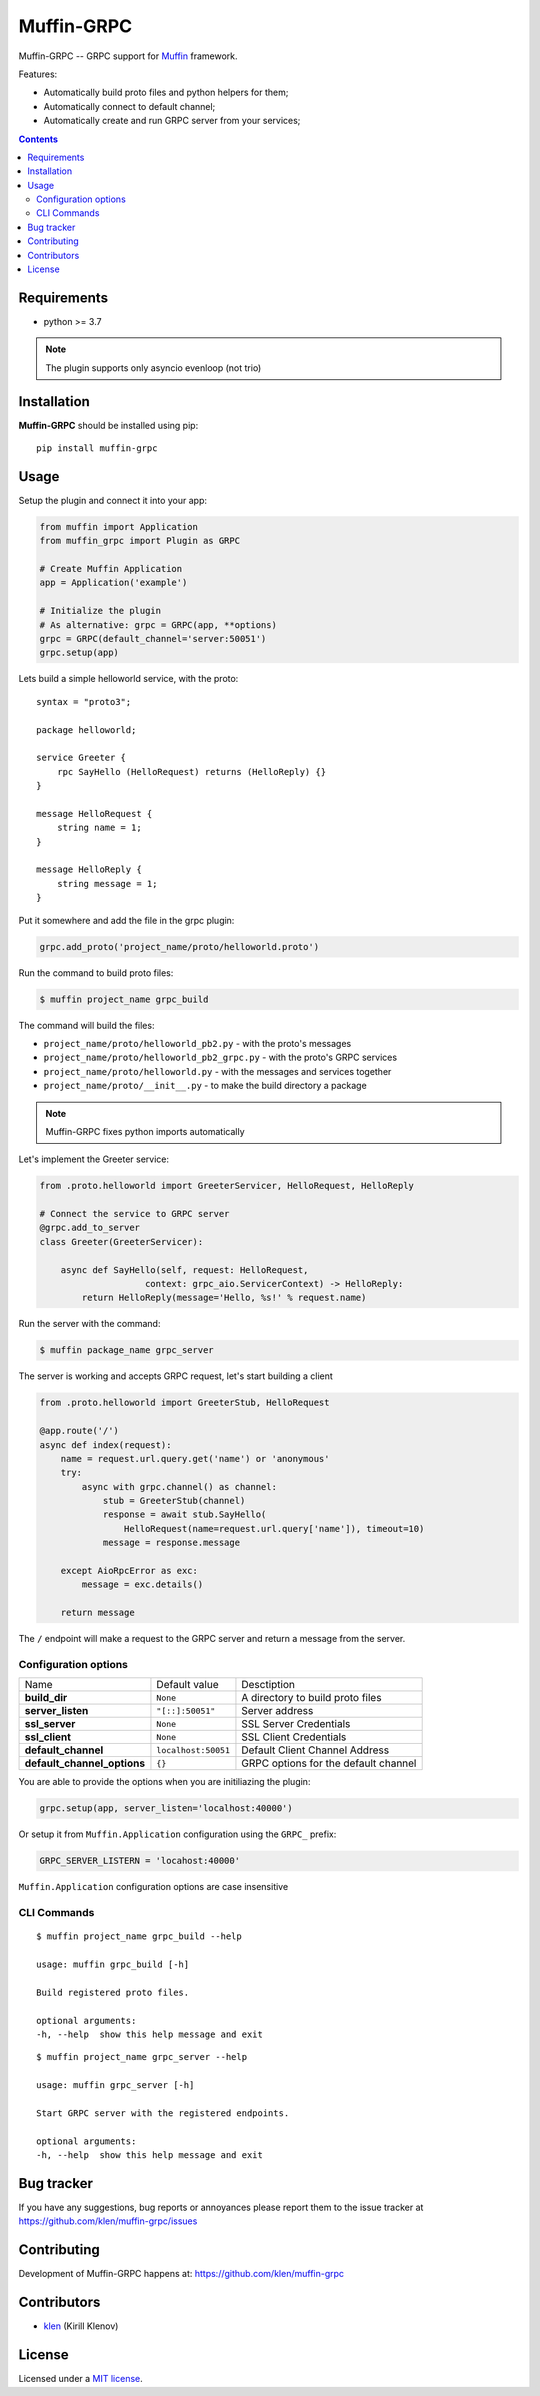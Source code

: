 Muffin-GRPC
############

.. _description:

Muffin-GRPC -- GRPC support for Muffin_ framework.

Features:

- Automatically build proto files and python helpers for them;
- Automatically connect to default channel;
- Automatically create and run GRPC server from your services;

.. _badges:

.. image:: https://github.com/klen/muffin-grpc/workflows/tests/badge.svg
    :target: https://github.com/klen/muffin-grpc/actions
    :alt: Tests Status

.. image:: https://img.shields.io/pypi/v/muffin-grpc
    :target: https://pypi.org/project/muffin-grpc/
    :alt: PYPI Version

.. _contents:

.. contents::

.. _requirements:

Requirements
=============

- python >= 3.7

.. note:: The plugin supports only asyncio evenloop (not trio)

.. _installation:

Installation
=============

**Muffin-GRPC** should be installed using pip: ::

    pip install muffin-grpc

.. _usage:

Usage
=====

Setup the plugin and connect it into your app:

.. code-block:: python

    from muffin import Application
    from muffin_grpc import Plugin as GRPC

    # Create Muffin Application
    app = Application('example')

    # Initialize the plugin
    # As alternative: grpc = GRPC(app, **options)
    grpc = GRPC(default_channel='server:50051')
    grpc.setup(app)


Lets build a simple helloworld service, with the proto: ::

    syntax = "proto3";

    package helloworld;

    service Greeter {
        rpc SayHello (HelloRequest) returns (HelloReply) {}
    }

    message HelloRequest {
        string name = 1;
    }

    message HelloReply {
        string message = 1;
    }

Put it somewhere and add the file in the grpc plugin:

.. code-block:: python

   grpc.add_proto('project_name/proto/helloworld.proto')


Run the command to build proto files:

.. code-block:: shell

   $ muffin project_name grpc_build

The command will build the files:

- ``project_name/proto/helloworld_pb2.py`` - with the proto's messages
- ``project_name/proto/helloworld_pb2_grpc.py`` - with the proto's GRPC services
- ``project_name/proto/helloworld.py`` - with the messages and services together
- ``project_name/proto/__init__.py`` - to make the build directory a package

.. note:: Muffin-GRPC fixes python imports automatically

Let's implement the Greeter service:

.. code-block:: python

    from .proto.helloworld import GreeterServicer, HelloRequest, HelloReply

    # Connect the service to GRPC server
    @grpc.add_to_server
    class Greeter(GreeterServicer):

        async def SayHello(self, request: HelloRequest,
                        context: grpc_aio.ServicerContext) -> HelloReply:
            return HelloReply(message='Hello, %s!' % request.name)


Run the server with the command:

.. code-block:: shell

   $ muffin package_name grpc_server

The server is working and accepts GRPC request, let's start building a client

.. code-block:: python

    from .proto.helloworld import GreeterStub, HelloRequest

    @app.route('/')
    async def index(request):
        name = request.url.query.get('name') or 'anonymous'
        try:
            async with grpc.channel() as channel:
                stub = GreeterStub(channel)
                response = await stub.SayHello(
                    HelloRequest(name=request.url.query['name']), timeout=10)
                message = response.message

        except AioRpcError as exc:
            message = exc.details()

        return message

The ``/`` endpoint will make a request to the GRPC server and return a message
from the server.


Configuration options
----------------------

=========================== ======================================= =========================== 
Name                        Default value                           Desctiption
--------------------------- --------------------------------------- ---------------------------
**build_dir**               ``None``                                A directory to build proto files
**server_listen**           ``"[::]:50051"``                        Server address
**ssl_server**              ``None``                                SSL Server Credentials
**ssl_client**              ``None``                                SSL Client Credentials
**default_channel**         ``localhost:50051``                     Default Client Channel Address
**default_channel_options** ``{}``                                  GRPC options for the default channel
=========================== ======================================= =========================== 

You are able to provide the options when you are initiliazing the plugin:

.. code-block:: python

    grpc.setup(app, server_listen='localhost:40000')

Or setup it from ``Muffin.Application`` configuration using the ``GRPC_`` prefix:

.. code-block:: python

   GRPC_SERVER_LISTERN = 'locahost:40000'

``Muffin.Application`` configuration options are case insensitive

CLI Commands
------------

::

    $ muffin project_name grpc_build --help

    usage: muffin grpc_build [-h]

    Build registered proto files.

    optional arguments:
    -h, --help  show this help message and exit

::

    $ muffin project_name grpc_server --help

    usage: muffin grpc_server [-h]

    Start GRPC server with the registered endpoints.

    optional arguments:
    -h, --help  show this help message and exit


.. _bugtracker:

Bug tracker
===========

If you have any suggestions, bug reports or
annoyances please report them to the issue tracker
at https://github.com/klen/muffin-grpc/issues

.. _contributing:

Contributing
============

Development of Muffin-GRPC happens at: https://github.com/klen/muffin-grpc


Contributors
=============

* klen_ (Kirill Klenov)

.. _license:

License
========

Licensed under a `MIT license`_.

.. _links:


.. _klen: https://github.com/klen
.. _Muffin: https://github.com/klen/muffin
.. _MIT license: http://opensource.org/licenses/MIT
